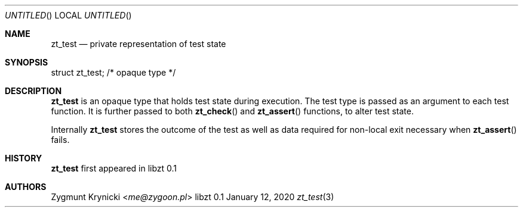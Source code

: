 .Dd January 12, 2020
.Os libzt 0.1
.Dt zt_test 3 PRM
.Sh NAME
.Nm zt_test
.Nd private representation of test state
.Sh SYNOPSIS
struct zt_test; /* opaque type */
.Sh DESCRIPTION
.Nm
is an opaque type that holds test state during execution. The test type is
passed as an argument to each test function.  It is further passed to both
.Fn zt_check
and
.Fn zt_assert
functions, to alter test state.
.Pp
Internally
.Nm
stores the outcome of the test as well as data required for non-local exit
necessary when
.Fn zt_assert
fails.
.Sh HISTORY
.Nm
first appeared in libzt 0.1
.Sh AUTHORS
.An "Zygmunt Krynicki" Aq Mt me@zygoon.pl
